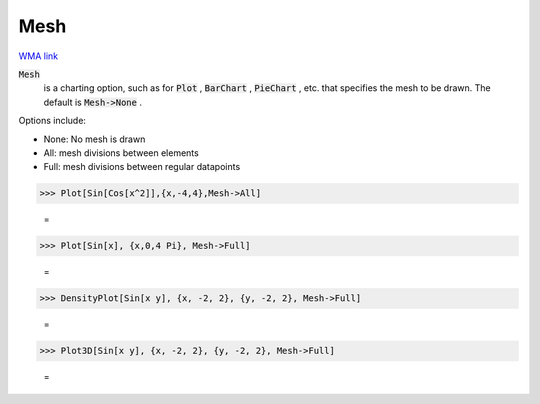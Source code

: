 Mesh
====

`WMA link <https://reference.wolfram.com/language/ref/Mesh.html>`_


:code:`Mesh`
    is a charting option, such as for :code:`Plot` , :code:`BarChart` , :code:`PieChart` , etc. that           specifies the mesh to be drawn. The default is :code:`Mesh->None` .





Options include:



- None: No mesh is drawn

- All: mesh divisions between elements

- Full: mesh divisions between regular datapoints




>>> Plot[Sin[Cos[x^2]],{x,-4,4},Mesh->All]

    =
.. image:: asy_Reference_of_Built-in_Symbols_Graphics_and_Drawing_Mesh_83hp8o7e.png
    :align: center



>>> Plot[Sin[x], {x,0,4 Pi}, Mesh->Full]

    =
.. image:: asy_Reference_of_Built-in_Symbols_Graphics_and_Drawing_Mesh_3ecsm2e8.png
    :align: center



>>> DensityPlot[Sin[x y], {x, -2, 2}, {y, -2, 2}, Mesh->Full]

    =
.. image:: asy_Reference_of_Built-in_Symbols_Graphics_and_Drawing_Mesh_r9ksr7ip.png
    :align: center



>>> Plot3D[Sin[x y], {x, -2, 2}, {y, -2, 2}, Mesh->Full]

    =
.. image:: asy_Reference_of_Built-in_Symbols_Graphics_and_Drawing_Mesh_klvjnek4.png
    :align: center



